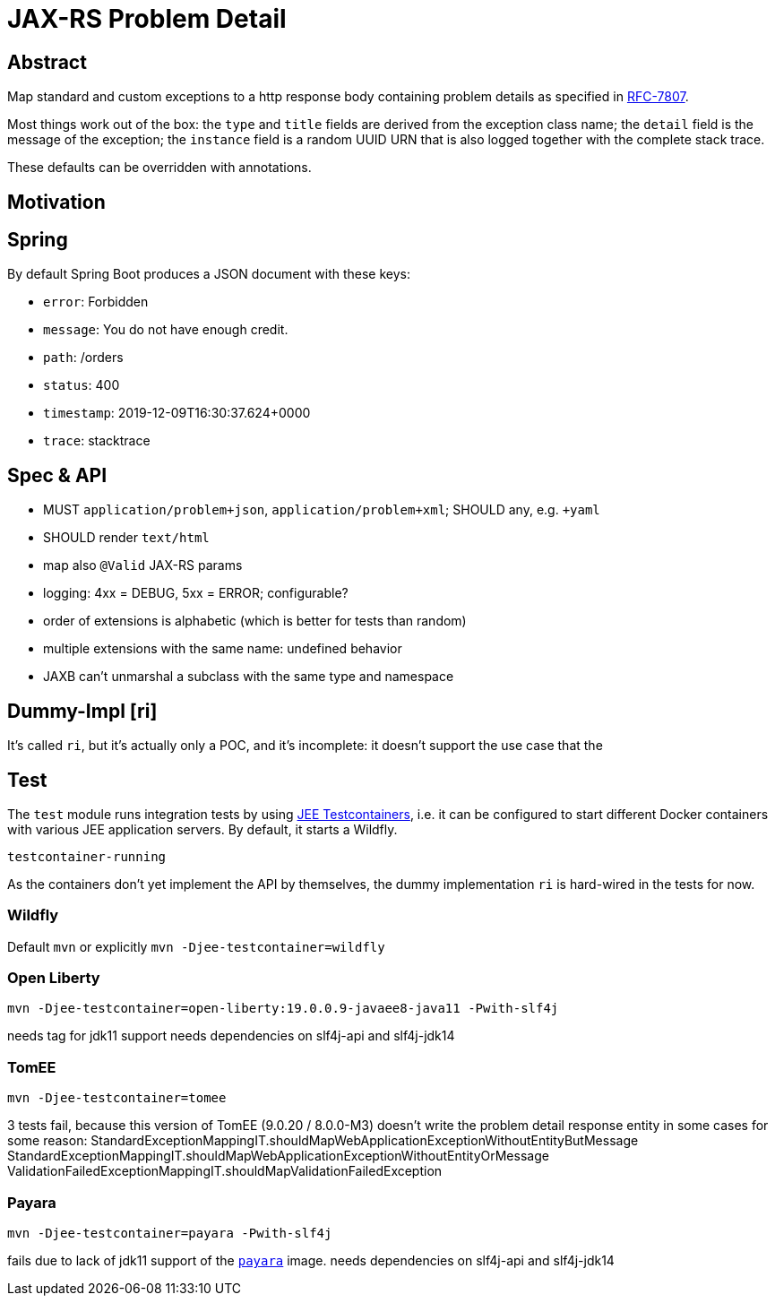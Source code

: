 = JAX-RS Problem Detail

== Abstract

Map standard and custom exceptions to a http response body
containing problem details as specified in https://tools.ietf.org/html/rfc7807[RFC-7807].

Most things work out of the box: the `type` and `title` fields are derived from the exception class name; the `detail` field is the message of the exception; the `instance` field is a random UUID URN that is also logged together with the complete stack trace.

These defaults can be overridden with annotations.

== Motivation


== Spring

By default Spring Boot produces a JSON document with these keys:

* `error`: Forbidden
* `message`: You do not have enough credit.
* `path`: /orders
* `status`: 400
* `timestamp`: 2019-12-09T16:30:37.624+0000
* `trace`: stacktrace

== Spec & API

* MUST `application/problem+json`, `application/problem+xml`; SHOULD any, e.g. `+yaml`
* SHOULD render `text/html`
* map also `@Valid` JAX-RS params
* logging: 4xx = DEBUG, 5xx = ERROR; configurable?
* order of extensions is alphabetic (which is better for tests than random)
* multiple extensions with the same name: undefined behavior
* JAXB can't unmarshal a subclass with the same type and namespace

// TODO inherited annotations
// TODO cause annotations
// TODO type factory, e.g. URL to OpenAPI
// TODO instance factory, e.g. URL to the logging system filtering on an UUID

== Dummy-Impl [ri]

It's called `ri`, but it's actually only a POC, and it's incomplete: it doesn't support the use case that the

== Test

The `test` module runs integration tests by using https://github.com/t1/jee-testcontainers[JEE Testcontainers], i.e. it can be configured to start different Docker containers with various JEE application servers. By default, it starts a Wildfly.

`testcontainer-running`

As the containers don't yet implement the API by themselves, the dummy implementation `ri` is hard-wired in the tests for now.

=== Wildfly

Default `mvn` or explicitly `mvn -Djee-testcontainer=wildfly`

=== Open Liberty

`mvn -Djee-testcontainer=open-liberty:19.0.0.9-javaee8-java11 -Pwith-slf4j`

needs tag for jdk11 support
needs dependencies on slf4j-api and slf4j-jdk14

=== TomEE

`mvn -Djee-testcontainer=tomee`

3 tests fail, because this version of TomEE (9.0.20 / 8.0.0-M3) doesn't write the problem detail response entity in some cases for some reason:
StandardExceptionMappingIT.shouldMapWebApplicationExceptionWithoutEntityButMessage
StandardExceptionMappingIT.shouldMapWebApplicationExceptionWithoutEntityOrMessage
ValidationFailedExceptionMappingIT.shouldMapValidationFailedException

=== Payara

`mvn -Djee-testcontainer=payara -Pwith-slf4j`

fails due to lack of jdk11 support of the https://hub.docker.com/r/payara/server-full[`payara`] image.
needs dependencies on slf4j-api and slf4j-jdk14
